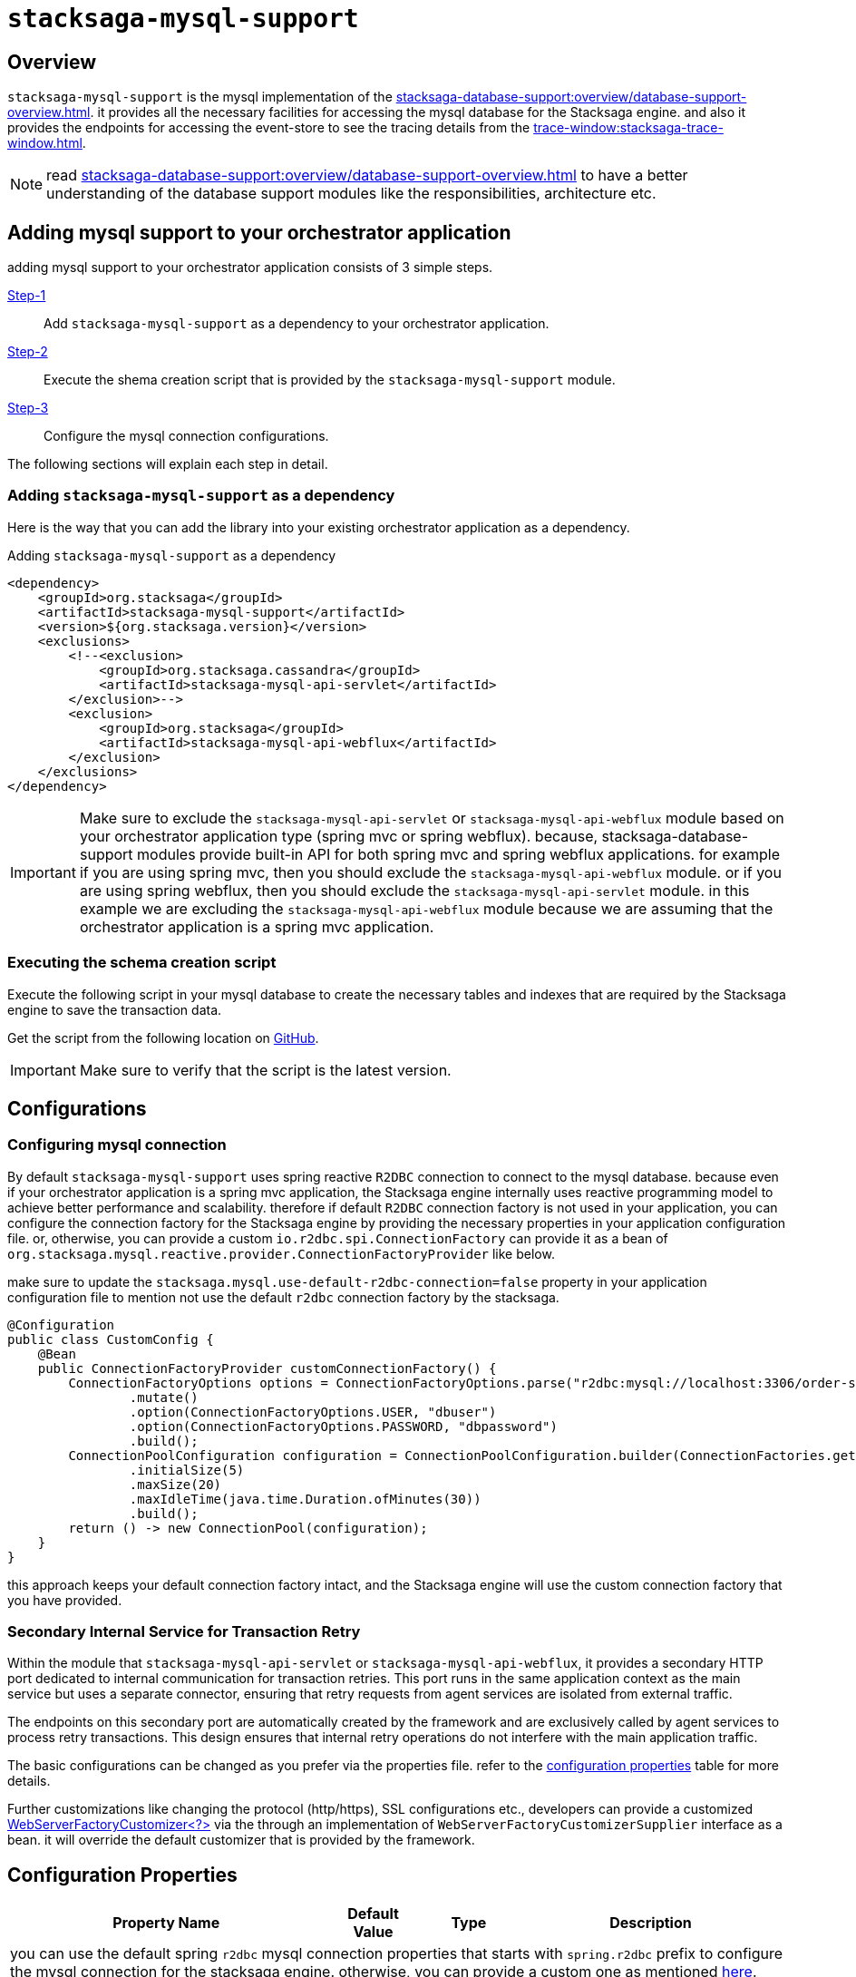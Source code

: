 = `stacksaga-mysql-support`

== Overview

`stacksaga-mysql-support` is the mysql implementation of the xref:stacksaga-database-support:overview/database-support-overview.adoc[].
it provides all the necessary facilities for accessing the mysql database for the Stacksaga engine. and also it provides the endpoints for accessing the event-store to see the tracing details from the xref:trace-window:stacksaga-trace-window.adoc[].

NOTE: read xref:stacksaga-database-support:overview/database-support-overview.adoc[] to have a better understanding of the database support modules like the responsibilities, architecture etc.

== Adding mysql support to your orchestrator application

adding mysql support to your orchestrator application consists of 3 simple steps.

xref:#adding-mysql-support[Step-1]:: Add `stacksaga-mysql-support` as a dependency to your orchestrator application.
xref:#executing-schema-creation-script[Step-2]:: Execute the shema creation script that is provided by the `stacksaga-mysql-support` module.
xref:#configurations[Step-3]:: Configure the mysql connection configurations.

The following sections will explain each step in detail.

[[adding-mysql-support]]
=== Adding `stacksaga-mysql-support` as a dependency

Here is the way that you can add the library into your existing orchestrator application as a dependency.

.Adding `stacksaga-mysql-support` as a dependency
[source,xml]
----
<dependency>
    <groupId>org.stacksaga</groupId>
    <artifactId>stacksaga-mysql-support</artifactId>
    <version>${org.stacksaga.version}</version>
    <exclusions>
        <!--<exclusion>
            <groupId>org.stacksaga.cassandra</groupId>
            <artifactId>stacksaga-mysql-api-servlet</artifactId>
        </exclusion>-->
        <exclusion>
            <groupId>org.stacksaga</groupId>
            <artifactId>stacksaga-mysql-api-webflux</artifactId>
        </exclusion>
    </exclusions>
</dependency>
----

IMPORTANT: Make sure to exclude the `stacksaga-mysql-api-servlet` or `stacksaga-mysql-api-webflux` module based on your orchestrator application type (spring mvc or spring webflux).
because, stacksaga-database-support modules provide built-in API for both spring mvc and spring webflux applications. for example if you are using spring mvc, then you should exclude the `stacksaga-mysql-api-webflux` module. or if you are using spring webflux, then you should exclude the `stacksaga-mysql-api-servlet` module. in this example we are excluding the `stacksaga-mysql-api-webflux` module because we are assuming that the orchestrator application is a spring mvc application.

[[executing-schema-creation-script]]
=== Executing the schema creation script

Execute the following script in your mysql database to create the necessary tables and indexes that are required by the Stacksaga engine to save the transaction data.

Get the script from the following location on https://github.com/stacksaga/scripts/blob/main/database-support/stacksaga-mysql-support/schema.sql[GitHub].

IMPORTANT: Make sure to verify that the script is the latest version.

[[configurations]]
== Configurations

=== Configuring mysql connection

By default `stacksaga-mysql-support` uses spring reactive `R2DBC` connection to connect to the mysql database.
because even if your orchestrator application is a spring mvc application, the Stacksaga engine internally uses reactive programming model to achieve better performance and scalability.
therefore if default `R2DBC` connection factory is not used in your application, you can configure the connection factory for the Stacksaga engine by providing the necessary properties in your application configuration file.
or, otherwise, you can provide a custom `io.r2dbc.spi.ConnectionFactory` can provide it as a bean of `org.stacksaga.mysql.reactive.provider.ConnectionFactoryProvider` like below.

make sure to update the `stacksaga.mysql.use-default-r2dbc-connection=false` property in your application configuration file to mention not use the default `r2dbc` connection factory by the stacksaga.

[source,java]
----
@Configuration
public class CustomConfig {
    @Bean
    public ConnectionFactoryProvider customConnectionFactory() {
        ConnectionFactoryOptions options = ConnectionFactoryOptions.parse("r2dbc:mysql://localhost:3306/order-service-event-store")
                .mutate()
                .option(ConnectionFactoryOptions.USER, "dbuser")
                .option(ConnectionFactoryOptions.PASSWORD, "dbpassword")
                .build();
        ConnectionPoolConfiguration configuration = ConnectionPoolConfiguration.builder(ConnectionFactories.get(options))
                .initialSize(5)
                .maxSize(20)
                .maxIdleTime(java.time.Duration.ofMinutes(30))
                .build();
        return () -> new ConnectionPool(configuration);
    }
}
----

this approach keeps your default connection factory intact, and the Stacksaga engine will use the custom connection factory that you have provided.

=== Secondary Internal Service for Transaction Retry

Within the module that `stacksaga-mysql-api-servlet` or `stacksaga-mysql-api-webflux`, it provides a secondary HTTP port dedicated to internal communication for transaction retries.
This port runs in the same application context as the main service but uses a separate connector, ensuring that retry requests from agent services are isolated from external traffic.

The endpoints on this secondary port are automatically created by the framework and are exclusively called by agent services to process retry transactions.
This design ensures that internal retry operations do not interfere with the main application traffic.

The basic configurations can be changed as you prefer via the properties file.
refer to the xref:#stacksaga-retry-server-configurations[configuration properties] table for more details.

Further customizations like changing the protocol (http/https), SSL configurations etc., developers can provide a customized https://docs.spring.io/spring-boot/how-to/webserver.html#howto.webserver.configure[WebServerFactoryCustomizer<?>] via the through an implementation of `WebServerFactoryCustomizerSupplier` interface as a bean.
it will override the default customizer that is provided by the framework.

[[configuration-properties]]
== Configuration Properties

[cols="2,1,1,3",options="header"]
|===
|Property Name|Default Value|Type|Description

4+| you can use the default spring `r2dbc` mysql connection properties that starts with `spring.r2dbc` prefix to configure the mysql connection for the stacksaga engine. otherwise, you can provide a custom one as mentioned xref:#configurations[here].

|`stacksaga.mysql.transaction.retry.crashed-restore-retention-period-seconds` | `300` (five-minutes)  | long | if the transaction has not been updated after configured duration, it is considered as the transaction was dismissed due to crash, or it may in a queue in rare case. even if the transaction is in a queue, the transaction is restored for retrying by considering it has crashed.
the value should be provided in seconds.

|`stacksaga.mysql.transaction.retry.retention-period-seconds` | `60` (one-minute) | long | How long the transaction should be kept waiting to next expose the transaction for retrying. This ensures that avoiding the transaction retrying frequently withing a short period of time. the transaction is frozen for some period of time, even the transaction is failed again after retrying recently.

[[stacksaga-retry-server-configurations]]

|`stacksaga.retry.server.port` | `4455` | int | The secondary HTTP port used for internal transaction retry communication.
|`stacksaga.retry.server.max-threads` | `20` | int | Maximum number of threads for the retry service connector.
|`stacksaga.retry.server.min-spare-threads` | `4` | int | Minimum number of spare threads for the retry service connector.
|`stacksaga.retry.server.address` | `0.0.0.0` | string | The network address the retry service binds to.

|===
